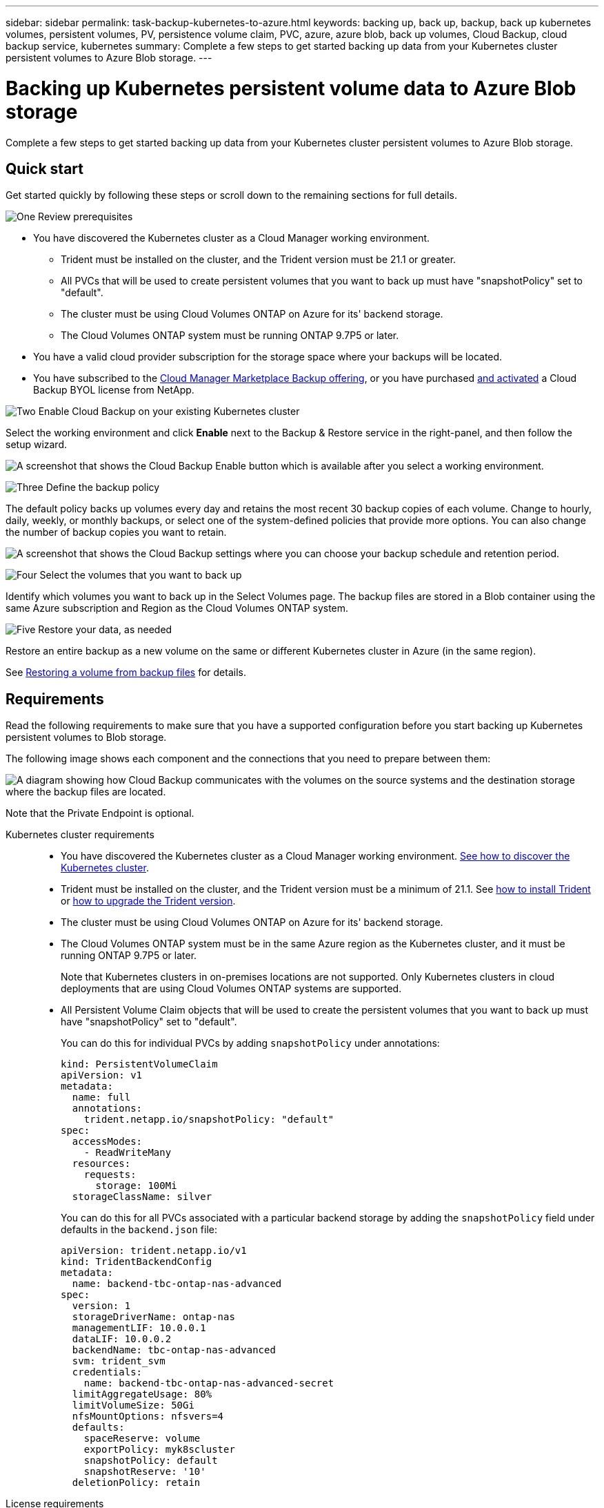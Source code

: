 ---
sidebar: sidebar
permalink: task-backup-kubernetes-to-azure.html
keywords: backing up, back up, backup, back up kubernetes volumes, persistent volumes, PV, persistence volume claim, PVC, azure, azure blob, back up volumes, Cloud Backup, cloud backup service, kubernetes
summary: Complete a few steps to get started backing up data from your Kubernetes cluster persistent volumes to Azure Blob storage.
---

= Backing up Kubernetes persistent volume data to Azure Blob storage
:hardbreaks:
:nofooter:
:icons: font
:linkattrs:
:imagesdir: ./media/

[.lead]
Complete a few steps to get started backing up data from your Kubernetes cluster persistent volumes to Azure Blob storage.

== Quick start

Get started quickly by following these steps or scroll down to the remaining sections for full details.

.image:https://raw.githubusercontent.com/NetAppDocs/common/main/media/number-1.png[One] Review prerequisites

[role="quick-margin-list"]
* You have discovered the Kubernetes cluster as a Cloud Manager working environment.
** Trident must be installed on the cluster, and the Trident version must be 21.1 or greater.
** All PVCs that will be used to create persistent volumes that you want to back up must have "snapshotPolicy" set to "default".
** The cluster must be using Cloud Volumes ONTAP on Azure for its' backend storage.
** The Cloud Volumes ONTAP system must be running ONTAP 9.7P5 or later.
* You have a valid cloud provider subscription for the storage space where your backups will be located.
* You have subscribed to the https://azuremarketplace.microsoft.com/en-us/marketplace/apps/netapp.cloud-manager?tab=Overview[Cloud Manager Marketplace Backup offering^], or you have purchased link:task_licensing_cloud_backup.html#use-cloud-backup-byol-licenses[and activated^] a Cloud Backup BYOL license from NetApp.

.image:https://raw.githubusercontent.com/NetAppDocs/common/main/media/number-2.png[Two] Enable Cloud Backup on your existing Kubernetes cluster

[role="quick-margin-para"]
Select the working environment and click *Enable* next to the Backup & Restore service in the right-panel, and then follow the setup wizard.

[role="quick-margin-para"]
image:screenshot_backup_cvo_enable.png[A screenshot that shows the Cloud Backup Enable button which is available after you select a working environment.]

.image:https://raw.githubusercontent.com/NetAppDocs/common/main/media/number-3.png[Three] Define the backup policy

[role="quick-margin-para"]
The default policy backs up volumes every day and retains the most recent 30 backup copies of each volume. Change to hourly, daily, weekly, or monthly backups, or select one of the system-defined policies that provide more options. You can also change the number of backup copies you want to retain.

[role="quick-margin-para"]
image:screenshot_backup_policy_k8s_azure.png[A screenshot that shows the Cloud Backup settings where you can choose your backup schedule and retention period.]

.image:https://raw.githubusercontent.com/NetAppDocs/common/main/media/number-4.png[Four] Select the volumes that you want to back up

[role="quick-margin-para"]
Identify which volumes you want to back up in the Select Volumes page. The backup files are stored in a Blob container using the same Azure subscription and Region as the Cloud Volumes ONTAP system.

.image:https://raw.githubusercontent.com/NetAppDocs/common/main/media/number-5.png[Five] Restore your data, as needed

[role="quick-margin-para"]
Restore an entire backup as a new volume on the same or different Kubernetes cluster in Azure (in the same region).

[role="quick-margin-para"]
See link:task_restore_backups.html[Restoring a volume from backup files^] for details.

== Requirements

Read the following requirements to make sure that you have a supported configuration before you start backing up Kubernetes persistent volumes to Blob storage.

The following image shows each component and the connections that you need to prepare between them:

image:diagram_cloud_backup_k8s_cvo_azure.png[A diagram showing how Cloud Backup communicates with the volumes on the source systems and the destination storage where the backup files are located.]

Note that the Private Endpoint is optional.
//
// When the Cloud Restore instance is deployed in the cloud, it is located in the same subnet as the Connector.

Kubernetes cluster requirements::
* You have discovered the Kubernetes cluster as a Cloud Manager working environment. link:task-kubernetes-discover-azure.html[See how to discover the Kubernetes cluster].
* Trident must be installed on the cluster, and the Trident version must be a minimum of 21.1. See link:https://netapp-trident.readthedocs.io/en/latest/kubernetes/deploying/index.html[how to install Trident] or https://netapp-trident.readthedocs.io/en/latest/kubernetes/upgrades/index.html[how to upgrade the Trident version].
* The cluster must be using Cloud Volumes ONTAP on Azure for its' backend storage.
* The Cloud Volumes ONTAP system must be in the same Azure region as the Kubernetes cluster, and it must be running ONTAP 9.7P5 or later.
+
Note that Kubernetes clusters in on-premises locations are not supported. Only Kubernetes clusters in cloud deployments that are using Cloud Volumes ONTAP systems are supported.
* All Persistent Volume Claim objects that will be used to create the persistent volumes that you want to back up must have "snapshotPolicy" set to "default".
+
You can do this for individual PVCs by adding `snapshotPolicy` under annotations:
+
```json
kind: PersistentVolumeClaim
apiVersion: v1
metadata:
  name: full
  annotations:
    trident.netapp.io/snapshotPolicy: "default"
spec:
  accessModes:
    - ReadWriteMany
  resources:
    requests:
      storage: 100Mi
  storageClassName: silver
```
+
You can do this for all PVCs associated with a particular backend storage by adding the `snapshotPolicy` field under defaults in the `backend.json` file:
+
```json
apiVersion: trident.netapp.io/v1
kind: TridentBackendConfig
metadata:
  name: backend-tbc-ontap-nas-advanced
spec:
  version: 1
  storageDriverName: ontap-nas
  managementLIF: 10.0.0.1
  dataLIF: 10.0.0.2
  backendName: tbc-ontap-nas-advanced
  svm: trident_svm
  credentials:
    name: backend-tbc-ontap-nas-advanced-secret
  limitAggregateUsage: 80%
  limitVolumeSize: 50Gi
  nfsMountOptions: nfsvers=4
  defaults:
    spaceReserve: volume
    exportPolicy: myk8scluster
    snapshotPolicy: default
    snapshotReserve: '10'
  deletionPolicy: retain
```

License requirements::
For Cloud Backup PAYGO licensing, a subscription through the Azure Marketplace is required before you enable Cloud Backup. Billing for Cloud Backup is done through this subscription. link:task_deploying_otc_azure.html[You can subscribe from the Details & Credentials page of the working environment wizard^].
+
For Cloud Backup BYOL licensing, you need the serial number from NetApp that enables you to use the service for the duration and capacity of the license. link:task_licensing_cloud_backup.html#use-cloud-backup-byol-licenses[Learn how to manage your BYOL licenses].
+
And you need to have a Microsoft Azure subscription for the storage space where your backups will be located.

Supported Azure regions::
Cloud Backup is supported in all Azure regions https://cloud.netapp.com/cloud-volumes-global-regions[where Cloud Volumes ONTAP is supported^].
//
// Required outbound internet access for Azure deployments::
// The Cloud Restore virtual machine requires outbound internet access. If your virtual or physical network uses a proxy server for internet access, ensure that the instance has outbound internet access to contact the following endpoints.
//
// [cols="43,57",options="header"]
// |===
// | Endpoints
// | Purpose
//
// |
// \http://olcentgbl.trafficmanager.net
// \https://olcentgbl.trafficmanager.net
//
// | Provides CentOS packages for the Cloud Restore virtual machine.
//
// |
// \http://cloudmanagerinfraprod.azurecr.io
// \https://cloudmanagerinfraprod.azurecr.io
//
// | Cloud Restore virtual machine image repository.
//
// |===

== Enabling Cloud Backup on an existing system

Enable Cloud Backup at any time directly from the working environment.

.Steps

. Select the working environment and click *Enable* next to the Backup & Restore service in the right-panel.
+
image:screenshot_backup_cvo_enable.png[A screenshot that shows the Cloud Backup Settings button which is available after you select a working environment.]

. Enter the backup policy details and click *Next*.

+
You can define the backup schedule and choose the number of backups to retain. link:concept_backup_to_cloud.html#the-schedule-is-hourly-daily-weekly-monthly-or-a-combination[See the list of existing policies you can choose^].
+
image:screenshot_backup_policy_k8s_azure.png[A screenshot that shows the Cloud Backup settings where you can choose your schedule and backup retention.]

. Select the persistent volumes that you want to back up.

+
* To back up all volumes, check the box in the title row (image:button_backup_all_volumes.png[]).
* To back up individual volumes, check the box for each volume (image:button_backup_1_volume.png[]).
+
image:screenshot_backup_select_volumes_k8s.png[A screenshot of selecting the volumes that will be backed up.]

. Click *Activate Backup* and Cloud Backup starts taking the initial backups of each selected volume.

.Result

The backup files are stored in a Blob container using the same Azure subscription and Region as the Cloud Volumes ONTAP system.

The Kubernetes Dashboard is displayed so you can monitor the state of the backups.

.What's next?

You can link:task_managing_backups.html[start and stop backups for volumes or change the backup schedule^] and you can link:task_restore_backups.html#restoring-volumes-from-a-kubernetes-backup-file[restore entire volumes from a backup file^].
// or individual files
